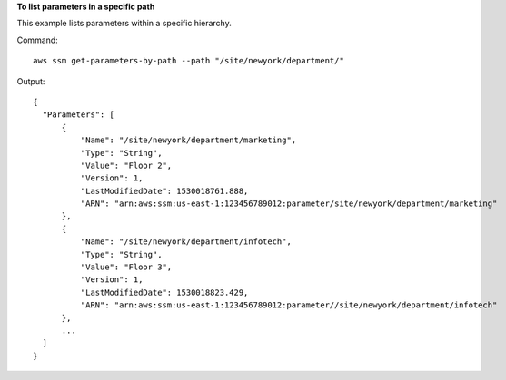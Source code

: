 **To list parameters in a specific path**

This example lists parameters within a specific hierarchy.

Command::

  aws ssm get-parameters-by-path --path "/site/newyork/department/"
  
Output::

  {
    "Parameters": [
        {
            "Name": "/site/newyork/department/marketing",
            "Type": "String",
            "Value": "Floor 2",
            "Version": 1,
            "LastModifiedDate": 1530018761.888,
            "ARN": "arn:aws:ssm:us-east-1:123456789012:parameter/site/newyork/department/marketing"
        },
        {
            "Name": "/site/newyork/department/infotech",
            "Type": "String",
            "Value": "Floor 3",
            "Version": 1,
            "LastModifiedDate": 1530018823.429,
            "ARN": "arn:aws:ssm:us-east-1:123456789012:parameter//site/newyork/department/infotech"
        },
        ...
    ]
  }

